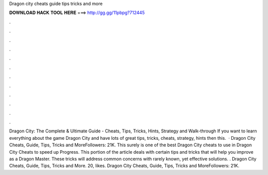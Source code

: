 Dragon city cheats guide tips tricks and more

𝐃𝐎𝐖𝐍𝐋𝐎𝐀𝐃 𝐇𝐀𝐂𝐊 𝐓𝐎𝐎𝐋 𝐇𝐄𝐑𝐄 ===> http://gg.gg/11pbpg?712445

.

.

.

.

.

.

.

.

.

.

.

.

Dragon City: The Complete & Ultimate Guide - Cheats, Tips, Tricks, Hints, Strategy and Walk-through If you want to learn everything about the game Dragon City and have lots of great tips, tricks, cheats, strategy, hints then this.  · Dragon City Cheats, Guide, Tips, Tricks and MoreFollowers: 21K. This surely is one of the best Dragon City cheats to use in Dragon City Cheats to speed up Progress. This portion of the article deals with certain tips and tricks that will help you improve as a Dragon Master. These tricks will address common concerns with rarely known, yet effective solutions. . Dragon City Cheats, Guide, Tips, Tricks and More. 20, likes. Dragon City Cheats, Guide, Tips, Tricks and MoreFollowers: 21K.